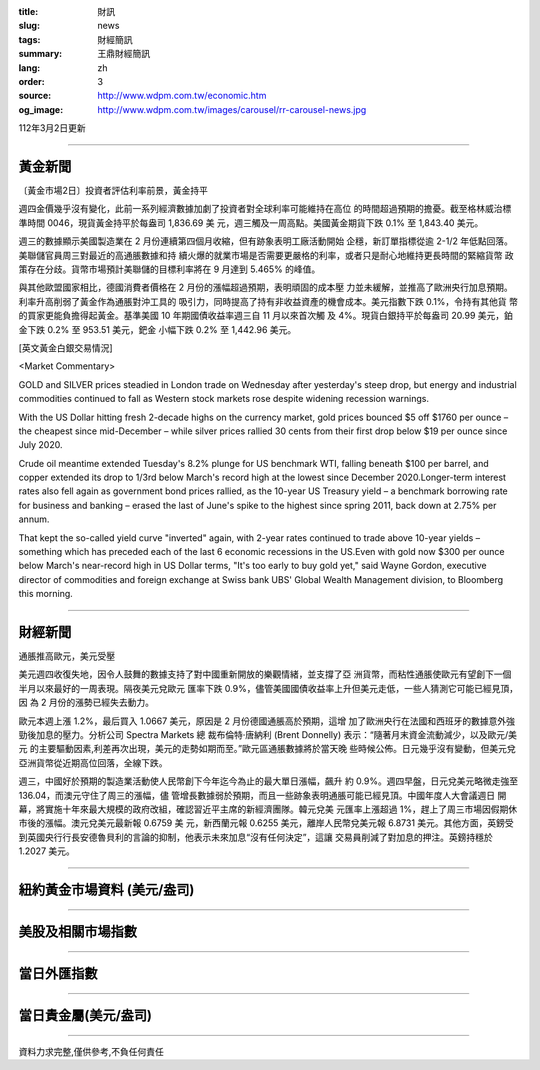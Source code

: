 :title: 財訊
:slug: news
:tags: 財經簡訊
:summary: 王鼎財經簡訊
:lang: zh
:order: 3
:source: http://www.wdpm.com.tw/economic.htm
:og_image: http://www.wdpm.com.tw/images/carousel/rr-carousel-news.jpg

112年3月2日更新

----

黃金新聞
++++++++

〔黃金市場2日〕投資者評估利率前景，黃金持平

週四金價幾乎沒有變化，此前一系列經濟數據加劇了投資者對全球利率可能維持在高位
的時間超過預期的擔憂。截至格林威治標準時間 0046，現貨黃金持平於每盎司 1,836.69 美
元，週三觸及一周高點。美國黃金期貨下跌 0.1% 至 1,843.40 美元。

週三的數據顯示美國製造業在 2 月份連續第四個月收縮，但有跡象表明工廠活動開始
企穩，新訂單指標從逾 2-1/2 年低點回落。美聯儲官員周三對最近的高通脹數據和持
續火爆的就業市場是否需要更嚴格的利率，或者只是耐心地維持更長時間的緊縮貨幣
政策存在分歧。貨幣市場預計美聯儲的目標利率將在 9 月達到 5.465% 的峰值。

與其他歐盟國家相比，德國消費者價格在 2 月份的漲幅超過預期，表明頑固的成本壓
力並未緩解，並推高了歐洲央行加息預期。利率升高削弱了黃金作為通脹對沖工具的
吸引力，同時提高了持有非收益資產的機會成本。美元指數下跌 0.1%，令持有其他貨
幣的買家更能負擔得起黃金。基準美國 10 年期國債收益率週三自 11 月以來首次觸
及 4%。現貨白銀持平於每盎司 20.99 美元，鉑金下跌 0.2% 至 953.51 美元，鈀金
小幅下跌 0.2% 至 1,442.96 美元。









[英文黃金白銀交易情況]

<Market Commentary>

GOLD and SILVER prices steadied in London trade on Wednesday after yesterday's 
steep drop, but energy and industrial commodities continued to fall as Western 
stock markets rose despite widening recession warnings.

With the US Dollar hitting fresh 2-decade highs on the currency market, gold 
prices bounced $5 off $1760 per ounce – the cheapest since mid-December – while 
silver prices rallied 30 cents from their first drop below $19 per ounce 
since July 2020.

Crude oil meantime extended Tuesday's 8.2% plunge for US benchmark WTI, falling 
beneath $100 per barrel, and copper extended its drop to 1/3rd below March's 
record high at the lowest since December 2020.Longer-term interest rates 
also fell again as government bond prices rallied, as the 10-year US Treasury 
yield – a benchmark borrowing rate for business and banking – erased the 
last of June's spike to the highest since spring 2011, back down at 2.75% 
per annum.

That kept the so-called yield curve "inverted" again, with 2-year rates continued 
to trade above 10-year yields – something which has preceded each of the 
last 6 economic recessions in the US.Even with gold now $300 per ounce below 
March's near-record high in US Dollar terms, "It's too early to buy gold 
yet," said Wayne Gordon, executive director of commodities and foreign exchange 
at Swiss bank UBS' Global Wealth Management division, to Bloomberg this morning.


----

財經新聞
++++++++
通脹推高歐元，美元受壓

美元週四收復失地，因令人鼓舞的數據支持了對中國重新開放的樂觀情緒，並支撐了亞
洲貨幣，而粘性通脹使歐元有望創下一個半月以來最好的一周表現。隔夜美元兌歐元
匯率下跌 0.9%，儘管美國國債收益率上升但美元走低，一些人猜測它可能已經見頂，因
為 2 月份的漲勢已經失去動力。

歐元本週上漲 1.2%，最后買入 1.0667 美元，原因是 2 月份德國通脹高於預期，這增
加了歐洲央行在法國和西班牙的數據意外強勁後加息的壓力。分析公司 Spectra Markets 總
裁布倫特·唐納利 (Brent Donnelly) 表示：“隨著月末資金流動減少，以及歐元/美元
的主要驅動因素,利差再次出現，美元的走勢如期而至。”歐元區通脹數據將於當天晚
些時候公佈。日元幾乎沒有變動，但美元兌亞洲貨幣從近期高位回落，全線下跌。

週三，中國好於預期的製造業活動使人民幣創下今年迄今為止的最大單日漲幅，飆升
約 0.9%。週四早盤，日元兌美元略微走強至 136.04，而澳元守住了周三的漲幅，儘
管增長數據弱於預期，而且一些跡象表明通脹可能已經見頂。中國年度人大會議週日
開幕，將實施十年來最大規模的政府改組，確認習近平主席的新經濟團隊。韓元兌美
元匯率上漲超過 1%，趕上了周三市場因假期休市後的漲幅。澳元兌美元最新報 0.6759 美
元，新西蘭元報 0.6255 美元，離岸人民幣兌美元報 6.8731 美元。其他方面，英鎊受
到英國央行行長安德魯貝利的言論的抑制，他表示未來加息“沒有任何決定”，這讓
交易員削減了對加息的押注。英鎊持穩於 1.2027 美元。


        

----

紐約黃金市場資料 (美元/盎司)
++++++++++++++++++++++++++++

.. raw:: html

  <A HREF="http://www.kitco.com/connecting.html">
  <IMG SRC="http://www.kitconet.com/images/quotes_4b2.gif" BORDER="0" ALT="[Most Recent Quotes from www.kitco.com]">
  </A>

----

美股及相關市場指數
++++++++++++++++++

.. raw:: html

  <!-- TradingView Widget BEGIN -->
  <div class="tradingview-widget-container">
    <div class="tradingview-widget-container__widget"></div>
    <div class="tradingview-widget-copyright"><a href="https://tw.tradingview.com/markets/indices/" rel="noopener" target="_blank"><span class="blue-text">指數行情</span></a>由TradingView提供</div>
    <script type="text/javascript" src="https://s3.tradingview.com/external-embedding/embed-widget-market-quotes.js" async>
    {
    "title": "指數",
    "width": 770,
    "height": 450,
    "locale": "zh_TW",
    "symbolsGroups": [
      {
        "name": "美國和加拿大",
        "symbols": [
          {
            "name": "FOREXCOM:SPXUSD",
            "displayName": "標準普爾500"
          },
          {
            "name": "FOREXCOM:NSXUSD",
            "displayName": "納斯達克100指數"
          },
          {
            "name": "CME_MINI:ES1!",
            "displayName": "E-迷你 標普指數期貨"
          },
          {
            "name": "INDEX:DXY",
            "displayName": "美元指數"
          },
          {
            "name": "FOREXCOM:DJI",
            "displayName": "道瓊斯 30"
          }
        ]
      },
      {
        "name": "歐洲",
        "symbols": [
          {
            "name": "INDEX:SX5E",
            "displayName": "歐元藍籌50"
          },
          {
            "name": "FOREXCOM:UKXGBP",
            "displayName": "富時100"
          },
          {
            "name": "INDEX:DEU30",
            "displayName": "德國DAX指數"
          },
          {
            "name": "INDEX:CAC40",
            "displayName": "法國 CAC 40 指數"
          },
          {
            "name": "INDEX:SMI"
          }
        ]
      },
      {
        "name": "亞太",
        "symbols": [
          {
            "name": "INDEX:NKY",
            "displayName": "日經225"
          },
          {
            "name": "INDEX:HSI",
            "displayName": "恆生"
          },
          {
            "name": "BSE:SENSEX",
            "displayName": "印度孟買指數"
          },
          {
            "name": "BSE:BSE500"
          },
          {
            "name": "INDEX:KSIC",
            "displayName": "韓國Kospi綜合指數"
          }
        ]
      }
    ],
    "colorTheme": "light"
  }
    </script>
  </div>
  <!-- TradingView Widget END -->

----

當日外匯指數
++++++++++++

.. raw:: html

  <!-- TradingView Widget BEGIN -->
  <div class="tradingview-widget-container">
    <div class="tradingview-widget-container__widget"></div>
    <div class="tradingview-widget-copyright"><a href="https://tw.tradingview.com/markets/currencies/forex-cross-rates/" rel="noopener" target="_blank"><span class="blue-text">外匯匯率</span></a>由TradingView提供</div>
    <script type="text/javascript" src="https://s3.tradingview.com/external-embedding/embed-widget-forex-cross-rates.js" async>
    {
    "width": "100%",
    "height": "100%",
    "currencies": [
      "EUR",
      "USD",
      "JPY",
      "GBP",
      "CNY",
      "TWD"
    ],
    "isTransparent": false,
    "colorTheme": "light",
    "locale": "zh_TW"
  }
    </script>
  </div>
  <!-- TradingView Widget END -->

----

當日貴金屬(美元/盎司)
+++++++++++++++++++++

.. raw:: html 

  <A HREF="http://www.kitco.com/connecting.html">
  <IMG SRC="http://www.kitconet.com/images/quotes_7a.gif" BORDER="0" ALT="[Most Recent Quotes from www.kitco.com]">
  </A>

----

資料力求完整,僅供參考,不負任何責任
